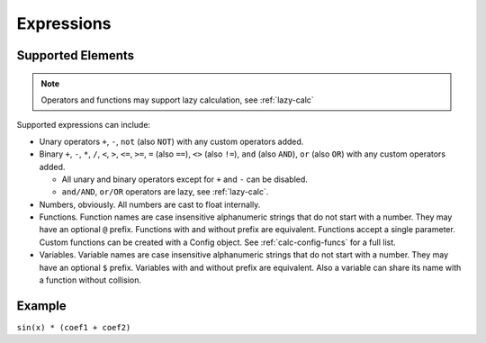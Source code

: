 Expressions
###########

Supported Elements
==================

.. note:: Operators and functions may support lazy calculation, see :ref:`lazy-calc`

Supported expressions can include:

* Unary operators ``+``, ``-``, ``not`` (also ``NOT``) with any custom operators added.
* Binary ``+``, ``-``,
  ``*``, ``/``,
  ``<``, ``>``, ``<=``, ``>=``,
  ``=`` (also ``==``), ``<>`` (also ``!=``),
  ``and`` (also ``AND``), ``or`` (also ``OR``)
  with any custom operators added.

  * All unary and binary operators except for ``+`` and ``-`` can be disabled.
  * ``and/AND``, ``or/OR`` operators are lazy, see :ref:`lazy-calc`.
* Numbers, obviously.
  All numbers are cast to float internally.
* Functions.
  Function names are case insensitive alphanumeric strings that do not start with a number.
  They may have an optional ``@`` prefix.
  Functions with and without prefix are equivalent.
  Functions accept a single parameter.
  Custom functions can be created with a Config object.
  See :ref:`calc-config-funcs` for a full list.
* Variables.
  Variable names are case insensitive alphanumeric strings that do not start with a number.
  They may have an optional ``$`` prefix.
  Variables with and without prefix are equivalent.
  Also a variable can share its name with a function without collision.

Example
=======

``sin(x) * (coef1 + coef2)``
